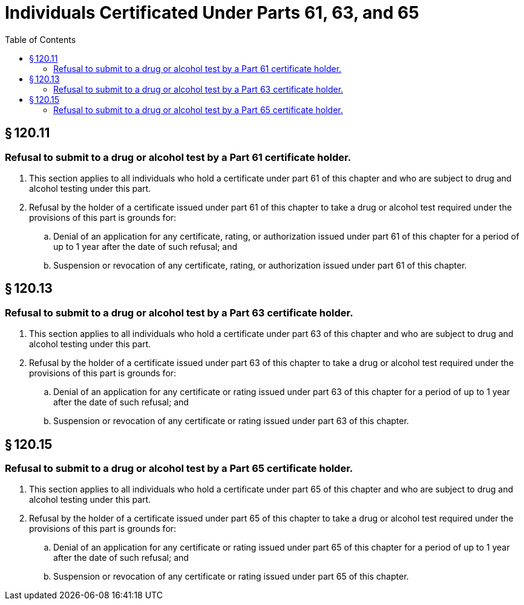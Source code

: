 # Individuals Certificated Under Parts 61, 63, and 65
:toc:

## § 120.11

### Refusal to submit to a drug or alcohol test by a Part 61 certificate holder.

. This section applies to all individuals who hold a certificate under part 61 of this chapter and who are subject to drug and alcohol testing under this part.
. Refusal by the holder of a certificate issued under part 61 of this chapter to take a drug or alcohol test required under the provisions of this part is grounds for:
.. Denial of an application for any certificate, rating, or authorization issued under part 61 of this chapter for a period of up to 1 year after the date of such refusal; and
.. Suspension or revocation of any certificate, rating, or authorization issued under part 61 of this chapter.

## § 120.13

### Refusal to submit to a drug or alcohol test by a Part 63 certificate holder.

. This section applies to all individuals who hold a certificate under part 63 of this chapter and who are subject to drug and alcohol testing under this part.
. Refusal by the holder of a certificate issued under part 63 of this chapter to take a drug or alcohol test required under the provisions of this part is grounds for:
              
.. Denial of an application for any certificate or rating issued under part 63 of this chapter for a period of up to 1 year after the date of such refusal; and
.. Suspension or revocation of any certificate or rating issued under part 63 of this chapter.

## § 120.15

### Refusal to submit to a drug or alcohol test by a Part 65 certificate holder.

. This section applies to all individuals who hold a certificate under part 65 of this chapter and who are subject to drug and alcohol testing under this part.
. Refusal by the holder of a certificate issued under part 65 of this chapter to take a drug or alcohol test required under the provisions of this part is grounds for:
.. Denial of an application for any certificate or rating issued under part 65 of this chapter for a period of up to 1 year after the date of such refusal; and
.. Suspension or revocation of any certificate or rating issued under part 65 of this chapter.

